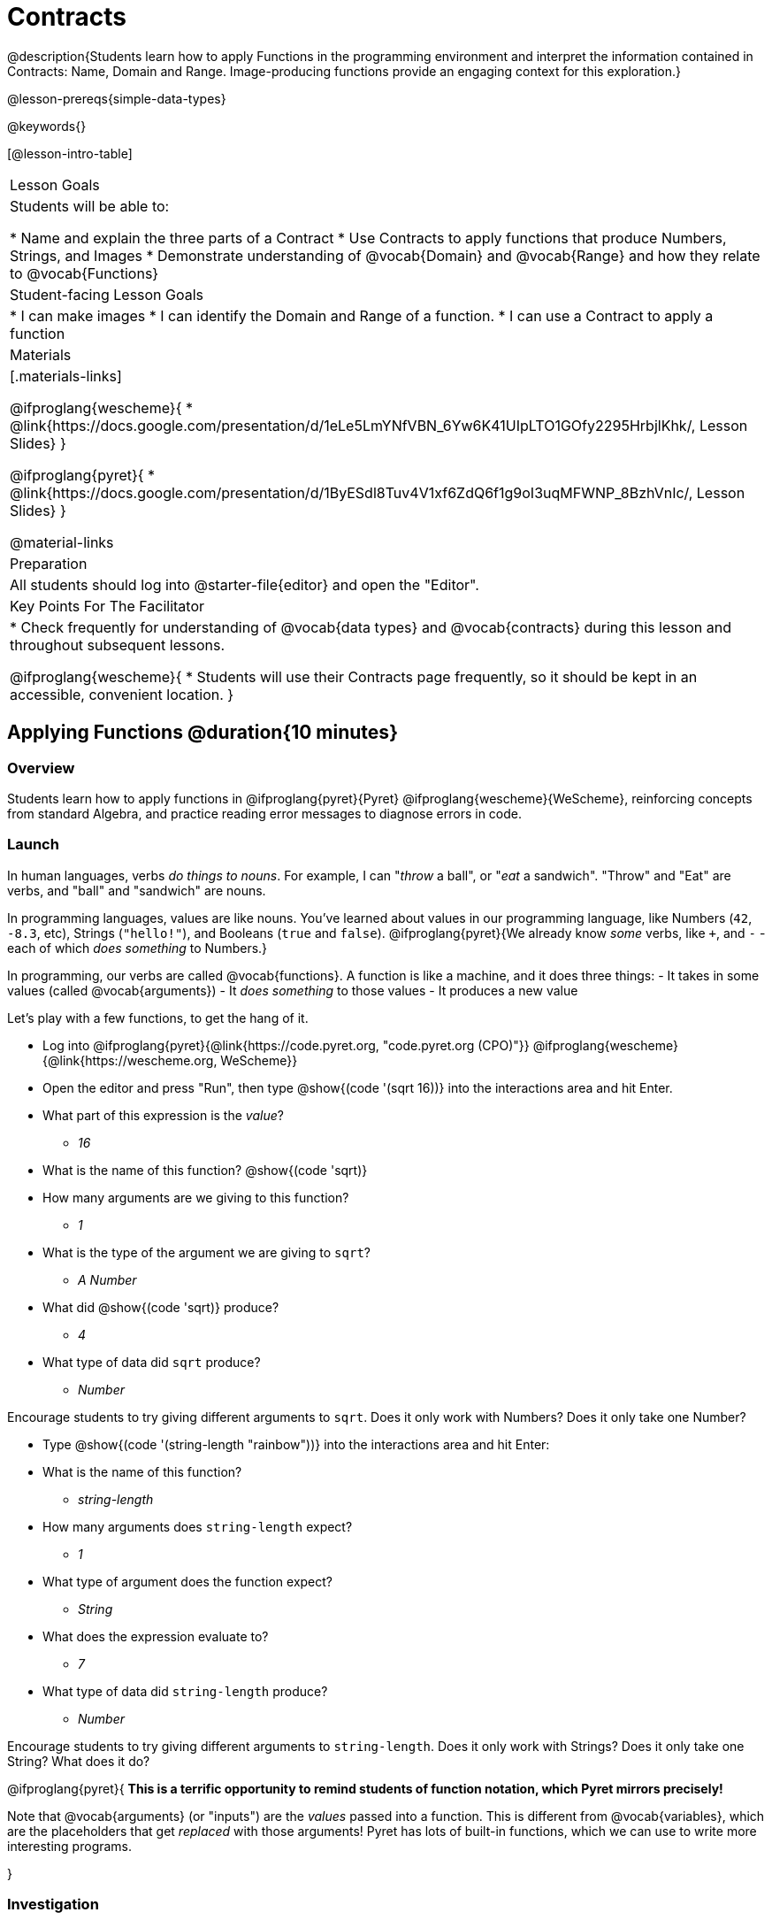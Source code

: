= Contracts

@description{Students learn how to apply Functions in the programming environment and interpret the information contained in Contracts: Name, Domain and Range. Image-producing functions provide an engaging context for this exploration.}

@lesson-prereqs{simple-data-types}

@keywords{}

[@lesson-intro-table]
|===
| Lesson Goals
| Students will be able to:

* Name and explain the three parts of a Contract
* Use Contracts to apply functions that produce Numbers, Strings, and Images
* Demonstrate understanding of @vocab{Domain} and @vocab{Range} and how they relate to @vocab{Functions}

| Student-facing Lesson Goals
|

* I can make images
* I can identify the Domain and Range of a function.
* I can use a Contract to apply a function

| Materials
|[.materials-links]

@ifproglang{wescheme}{
* @link{https://docs.google.com/presentation/d/1eLe5LmYNfVBN_6Yw6K41UIpLTO1GOfy2295HrbjlKhk/, Lesson Slides}
}

@ifproglang{pyret}{
* @link{https://docs.google.com/presentation/d/1ByESdl8Tuv4V1xf6ZdQ6f1g9oI3uqMFWNP_8BzhVnIc/, Lesson Slides}
}

@material-links

| Preparation
|
All students should log into @starter-file{editor} and open the "Editor".

| Key Points For The Facilitator
|
* Check frequently for understanding of @vocab{data types} and @vocab{contracts} during this lesson and throughout subsequent lessons.

@ifproglang{wescheme}{
* Students will use their Contracts page frequently, so it should be kept in an accessible, convenient location.
}

|===

== Applying Functions @duration{10 minutes}

=== Overview
Students learn how to apply functions in
	@ifproglang{pyret}{Pyret}
	@ifproglang{wescheme}{WeScheme},
reinforcing concepts from standard Algebra, and practice reading error messages to diagnose errors in code.

=== Launch
In human languages, verbs _do things to nouns_. For example, I can "_throw_ a ball", or "_eat_ a sandwich". "Throw" and "Eat" are verbs, and "ball" and "sandwich" are nouns.

In programming languages, values are like nouns. You've learned about values in our programming language, like Numbers (`42`, `-8.3`, etc), Strings (`"hello!"`), and Booleans (`true` and `false`). @ifproglang{pyret}{We already know _some_ verbs, like `+`, and `-` - each of which _does something_ to Numbers.}

In programming, our verbs are called @vocab{functions}. A function is like a machine, and it does three things:
- It takes in some values (called @vocab{arguments})
- It _does something_ to those values
- It produces a new value

Let's play with a few functions, to get the hang of it.

[.lesson-instruction]
--
- Log into
@ifproglang{pyret}{@link{https://code.pyret.org, "code.pyret.org (CPO)"}}
@ifproglang{wescheme}{@link{https://wescheme.org, WeScheme}}
- Open the editor and press "Run", then type @show{(code '(sqrt 16))} into the interactions area and hit Enter.
- What part of this expression is the _value_?
** _16_
- What is the name of this function? @show{(code 'sqrt)}
- How many arguments are we giving to this function?
** _1_
- What is the type of the argument we are giving to `sqrt`?
** _A Number_
- What did @show{(code 'sqrt)} produce?
** _4_
- What type of data did `sqrt` produce?
** _Number_
--

Encourage students to try giving different arguments to `sqrt`. Does it only work with Numbers? Does it only take one Number?

[.lesson-instruction]
--
- Type @show{(code '(string-length "rainbow"))} into the interactions area and hit Enter:
- What is the name of this function?
** _string-length_
- How many arguments does `string-length` expect?
** _1_
- What type of argument does the function expect?
** _String_
- What does the expression evaluate to?
** _7_
- What type of data did `string-length` produce?
** _Number_
--
Encourage students to try giving different arguments to `string-length`. Does it only work with Strings? Does it only take one String? What does it do?

@ifproglang{pyret}{
**This is a terrific opportunity to remind students of function notation, which Pyret mirrors precisely!**

Note that @vocab{arguments} (or "inputs") are the _values_ passed into a function. This is different from @vocab{variables}, which are the placeholders that get _replaced_ with those arguments! Pyret has lots of built-in functions, which we can use to write more interesting programs.

}

=== Investigation
Have students complete @printable-exercise{pages/applying-functions.adoc} to investigate the `triangle` function and a series of error messages. As students finish, have them try changing the expression @show{(code '(triangle 50 "solid" "red"))} to use `"outline"` for the second argument. Then have them try changing colors and sizes!

=== Synthesize
Debrief the activity with the class.

[.lesson-instruction]
--
- What are the types of the arguments `triangle` was expecting? _A Number and 2 Strings_
- How does the output relate to the inputs? _The Number determines the size and the Strings determine the style and color._
- What kind of value was produced by that expression? _An Image! New data type!_
- Which error messages did you encounter?
--

== Contracts @duration{15 minutes}

=== Overview

This activity introduces the notion of @vocab{Contracts}, which are a simple notation for keeping track of the set of all possible inputs and outputs for a function. They are also closely related to the concept of a _function machine_, which is introduced as well. __Note: Contracts are based on the same notation found in Algebra!__

=== Launch

When students typed @show{(code '(triangle 50 "solid" "red"))}
into the editor, they created an example of a new @vocab{data type}, called an _Image_.

The `triangle` function can make lots of different triangles! The size, style and color are all determined by the specific inputs provided in the code, but, if we don't provide the function with a number and two strings to define those parameters, we will get an error message instead of a triangle.

As you can imagine, there are many other functions for making images, each with a different set of arguments. For each of these functions, we need to keep track of three things:

. *Name* -- the name of the function, which we type in whenever we want to use it
. *Domain* -- the type(s) of data we give to the function
. *Range* -- the type of data the function produces

The @vocab{Name}, @vocab{Domain} and @vocab{Range} are used to write a @vocab{Contract}.

Where else have you heard the word "contract"?  How can you connect that meaning to contracts in programming?

_An actor signs a contract agreeing to perform in a film in exchange for compensation, a contractor makes an agreement with a homeowner to build or repair something in a set amount of time for compensation, or a parent agrees to pizza for dinner in exchange for the child completing their chores. Similarly, a contract in programming is an *agreement* between what the function is given and what it produces._

@vocab{Contracts} tell us a lot about how to use a function. In fact, we can figure out how to use functions we've never seen before, just by looking at the contract! Most of the time, error messages occur when we've accidentally broken a contract.

@vocab{Contracts} don't tell us _specific_ inputs. They tell us the _@vocab{data type}_ of input a function needs. For example, a Contract wouldn’t say that addition requires "3 and 4". Addition works on more than just those two inputs! Instead, it would tells us that addition requires "two Numbers". When we _use_ a Contract, we plug specific numbers or strings into the expression we are coding.

[.lesson-point]
Contracts are general. Expressions are specific.

Let’s take a look at the Name, Domain, and Range of the functions we've seen before:

[.text-center]
*A Sample Contracts Table*

++++
<style>
.inlineContractTable {width: 80%; margin: auto;}
.inlineContractTable tbody .tableblock{ padding: 0px; margin: 0px; }
</style>
++++

[.inlineContractTable, cols="6,1,8,1,2", options="header", grid="rows"]
|===
| Name 					|	| Domain					|		| Range
@ifproglang{wescheme}{
|`;` `+`				| :	| `Number, Number` 			|	->	| `Number`
|`;` `-` 				| :	| `Number, Number` 			|	->	| `Number`
|`;` `/`				| : | `Number, Number`			|	->	| `Number`
|`;` `*`				| : | `Number, Number`			|	->	| `Number`
|`;` `sqr`				| :	| `Number`  				|	->	| `Number`
|`;` `sqrt`				| :	| `Number` 					|	->	| `Number`
|`;` `<`				| : | `Number, Number`			|	->	| `Boolean`
|`;` `>`				| : | `Number, Number`			|	->	| `Boolean`
|`;` `<=`				| : | `Number, Number`			|	->	| `Boolean`
|`;` `>=`				| : | `Number, Number`			|	->	| `Boolean`
|`;` `==`				| : | `Number, Number`			|	->	| `Boolean`
|`;` `<>`				| : | `Number, Number`			|	->	| `Boolean`
|`;` `string=?`			| : | `String, String`			|	->	| `Boolean`
|`;` `string-contains?`	| : | `String, String`			|	->	| `Boolean`
|`;` `string-length`	| :	| `String` 					|	->	| `Number`
|`;` `triangle`			| : | `Number, String, String`	|	->	| `Image`
}

@ifproglang{pyret}{
|`#` `num-sqr`			| ::| `Number`  				|	->	| `Number`
|`#` `num-sqrt`			| ::| `Number` 					|	->	| `Number`
|`;` `string-equal`		| : | `String, String`			|	->	| `Boolean`
|`#` `string-contains`	| ::| `String, String`			|	->	| `Boolean`
|`#` `string-length`	| ::| `String`					|	->	| `Number`
|`#` `triangle`			| ::| `Number, String, String`	|	->	| `Image`
}

|===

[.lesson-point]
When the input matches what the function consumes, the function produces the output we expect.

*Optional:* Have students make a @printable-exercise{pages/frayer-model.pdf, Domain and Range Frayer model} and use the visual organizer to explain the concepts of Domain and Range in their own words.

[.lesson-instruction]
--
Here is an example of another function. @show{(code '(string-append "sun" "shine"))}

Type it into the editor. What is its contract? `string-append {two-colons} String, String -> String`
--

=== Investigate
Have students complete pages @printable-exercise{pages/practicing-contracts.adoc} and @printable-exercise{pages/matching-expressions.adoc} to get some practice working with Contracts.

=== Synthesize
[.lesson-instruction]
- What is the difference between a value like `17` and a type like `Number`?
- For each expression where a function is given inputs, how many outputs are there? _For each collection of inputs that we give a function there is exactly one output._


== Exploring Image Functions @duration{20 minutes}

=== Overview
This activity digs deeper into Contracts. Students explore image functions to take ownership of the concept and create an artifact they can refer back to. Making images is highly motivating, and encourages students to get better at both reading error messages and persisting in catching bugs.

=== Launch

[.strategy-box, cols="1", grid="none", stripes="none"]
|===
|
@span{.title}{Error Messages}

The error messages in this environment are _designed_ to be as student-friendly as possible. Encourage students to read these messages aloud to one another, and ask them what they think the error message _means_. By explicitly drawing their attention to errors, you will be setting them up to be more independent in the next activity!
|===

[.lesson-instruction]
--
Suppose we had never seen `star` before. How could we figure out how to use it, using the helpful error messages?

- Type `star` into the Interactions Area and hit "Enter". What did you get back? What does that mean? _There is something called "star", and the computer knows it's a function!_

- If it's a function, we know that it will need an open parentheses and at least one input. Have students try @show{(code '(star 50))}

- What error did we get? What _hint_ does it give us about how to use this function? _``star`` has three elements in its Domain_

- What happens if I don't give it those things?
_We won't get the star we want, we'll probably get an error!_

- If I give `star` what it needs, what do I get in return?
_An Image of the star that matches the arguments_

- What is the contract for star? _star : Number String String -> Image_

- The contract for `square` also has `Number String String` as the Domain and `Image` as the Range. Does that mean the functions are the same? _No! The Domain and Range are the same, but the function name is different... and that's important because the `star` and `square` functions do something very different with those inputs!_
--

=== Investigate
[.lesson-instruction]
- At the back of your workbook, you'll find pages with space to write down a contract and example or other notes for every function you see in this course.  The first few have been completed for you. You will be adding to these contract pages and referring back to them for the remainder of this Bootstrap class!
- Take the next 10 minutes to experiment with the image functions listed in the contracts pages.
- When you've got working expressions, record the contracts and the code!

(If needed, you can print a copy of these @opt-printable-exercise{image-contracts.adoc, contracts pages} for your students! )

[.strategy-box, cols="1", grid="none", stripes="none"]
|===
|
@span{.title}{Strategies for English Language Learners}

MLR 2 - Collect and Display: As students explore, walk the room and record student language relating to functions, domain, range, contracts, or what they perceive from @vocab{error messages}.  This output can be used for a concept map, which can be updated and built upon, bridging student language with disciplinary language while increasing sense-making.
|===

=== Synthesize
[.lesson-instruction]
--
- `square` and `star` have the same Domain _(Number, String, String)_ and Range _(Image)_. Did you find any other shape functions with the same Domain and Range? _Yes! `triangle` and `circle`._
- Does having the same Domain and Range mean that the functions do the same things? _No! They make very different images!_
- A lot of the Domains for shape functions are the same, but some are different. Why did some shape functions need more inputs than others?
- Was it harder to find contracts for some of the functions than others? Why?
- What error messages did you see? _Too few / too many arguments given, missing parentheses, etc._
- How did you figure out what to do after seeing an error message? _Read the error message, think about what the computer is trying to tell us, etc._
- Which input determined the size of the Rhombus?  What did the other number determine?
--

== Contracts Help Us Write Code @duration{10minutes}

=== Overview

Students are given contracts for some more interesting image functions and see how much more efficient it is to write code when starting with a contract.

=== Launch

You just investigated image functions by guessing and checking what the contract might be and responding to error messages until the images built. If you'd started with contracts, it would have been a lot easier!

=== Investigate

Have students turn to  @printable-exercise{pages/using-contracts.adoc}, @opt-printable-exercise{pages/using-contracts-cont.adoc} and use their editors to experiment.

Once they've discovered how to build a version of each image function that satisfies them, have them record the example code in their contracts table. See if you can figure out what aspect of the image each of the inputs specifies. It may help you to jot down some notes about your discoveries. We will be sharing our findings later.

[.lesson-instruction]
--
- What kind of triangle did `triangle` build? _The `triangle` function draws equilateral triangles_
- Only one of the inputs was a number. What did that number tell the computer? _the size of the triangle_
- What other numbers did the computer need to already know in order to build the `triangle` function? _all equilateral triangles have three 60 degree angles and 3 equal sides_
- If we wanted to build an isosceles triangle or a right triangle, what additional information would the computer need to be given?
--

Have students turn to @printable-exercise{pages/triangle-contracts.adoc} and use the contracts that are provided to write example expressions.
If you are ready to dig into @show{(code 'triangle-sas)}, you can also have students work through @opt-printable-exercise{pages/triangle-contracts-cont.adoc}.

Sometimes it's helpful to have a contract that tells us more information about the arguments, like what the 3 numbers in a contract stand for. This will not be a focal point of our work, but to give students a taste of it, have them turn to @printable-exercise{pages/radial-star.adoc} and use the contract to help them match the images to the corresponding expressions. For more practice with detailed contracts you can have them turn to  @opt-printable-exercise{pages/star-polygon.adoc} to work with the detailed contract for a `star-polygon`. Both of these functions can generate a wide range of interesting shapes!

=== Synthesize

Make sure that all students have completed the shape functions in their contracts pages with both contracts and example code so they have something to refer back to.

[.lesson-instruction]
--
- How was it different to code expressions for the shape functions when you started with a contract?
- For some of you, the word `ellipse` was new. How would you describe what an ellipse looks like to someone who'd never seen one before?  Why did the contract for `ellipse` require two numbers? What happened when the two numbers were the same?

How to diagnose and fix errors is a skill we will continue working on developing. Some of the errors are @vocab{syntax errors}: a missing comma, an unclosed string, etc. All the other errors are @vocab{contract errors}. If you see an error and you know the syntax is right, ask yourself these three questions:

[.indentedpara]
- What is the function that is generating that error?
- What is the contract for that function?
- Is the function getting what it needs, according to its Domain?
--

=== Common Misconceptions

Students are _very_ likely to randomly experiment, rather than to actually use the Contracts. You should plan to ask lots of direct questions to make sure students are making this connection, such as:

- How many items are in this function's Domain?
- What is the _name_ of the 1st item in this function's Domain?
- What is the _type_ of the 1st item in this function's Domain?
- What is the _type_ of the Range?

== Additional Exercises:
@ifproglang{pyret}{
- @opt-online-exercise{https://teacher.desmos.com/activitybuilder/custom/5fc90a1937b6430d836b67e7, Matching Images to Code}
}
@ifproglang{wescheme}{
- @opt-online-exercise{https://teacher.desmos.com/activitybuilder/custom/5fecf203a29e040d182be6c6?collections=5fbecc2b40d7aa0d844956f0, Matching Images to Code}
}

